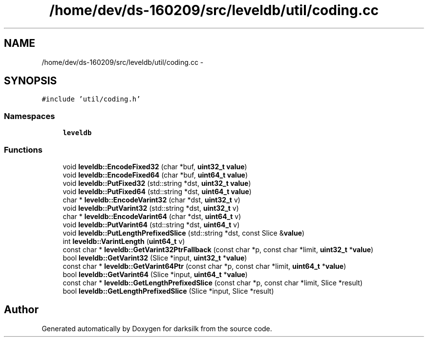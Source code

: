 .TH "/home/dev/ds-160209/src/leveldb/util/coding.cc" 3 "Wed Feb 10 2016" "Version 1.0.0.0" "darksilk" \" -*- nroff -*-
.ad l
.nh
.SH NAME
/home/dev/ds-160209/src/leveldb/util/coding.cc \- 
.SH SYNOPSIS
.br
.PP
\fC#include 'util/coding\&.h'\fP
.br

.SS "Namespaces"

.in +1c
.ti -1c
.RI " \fBleveldb\fP"
.br
.in -1c
.SS "Functions"

.in +1c
.ti -1c
.RI "void \fBleveldb::EncodeFixed32\fP (char *buf, \fBuint32_t\fP \fBvalue\fP)"
.br
.ti -1c
.RI "void \fBleveldb::EncodeFixed64\fP (char *buf, \fBuint64_t\fP \fBvalue\fP)"
.br
.ti -1c
.RI "void \fBleveldb::PutFixed32\fP (std::string *dst, \fBuint32_t\fP \fBvalue\fP)"
.br
.ti -1c
.RI "void \fBleveldb::PutFixed64\fP (std::string *dst, \fBuint64_t\fP \fBvalue\fP)"
.br
.ti -1c
.RI "char * \fBleveldb::EncodeVarint32\fP (char *dst, \fBuint32_t\fP v)"
.br
.ti -1c
.RI "void \fBleveldb::PutVarint32\fP (std::string *dst, \fBuint32_t\fP v)"
.br
.ti -1c
.RI "char * \fBleveldb::EncodeVarint64\fP (char *dst, \fBuint64_t\fP v)"
.br
.ti -1c
.RI "void \fBleveldb::PutVarint64\fP (std::string *dst, \fBuint64_t\fP v)"
.br
.ti -1c
.RI "void \fBleveldb::PutLengthPrefixedSlice\fP (std::string *dst, const Slice &\fBvalue\fP)"
.br
.ti -1c
.RI "int \fBleveldb::VarintLength\fP (\fBuint64_t\fP v)"
.br
.ti -1c
.RI "const char * \fBleveldb::GetVarint32PtrFallback\fP (const char *p, const char *limit, \fBuint32_t\fP *\fBvalue\fP)"
.br
.ti -1c
.RI "bool \fBleveldb::GetVarint32\fP (Slice *input, \fBuint32_t\fP *\fBvalue\fP)"
.br
.ti -1c
.RI "const char * \fBleveldb::GetVarint64Ptr\fP (const char *p, const char *limit, \fBuint64_t\fP *\fBvalue\fP)"
.br
.ti -1c
.RI "bool \fBleveldb::GetVarint64\fP (Slice *input, \fBuint64_t\fP *\fBvalue\fP)"
.br
.ti -1c
.RI "const char * \fBleveldb::GetLengthPrefixedSlice\fP (const char *p, const char *limit, Slice *result)"
.br
.ti -1c
.RI "bool \fBleveldb::GetLengthPrefixedSlice\fP (Slice *input, Slice *result)"
.br
.in -1c
.SH "Author"
.PP 
Generated automatically by Doxygen for darksilk from the source code\&.
